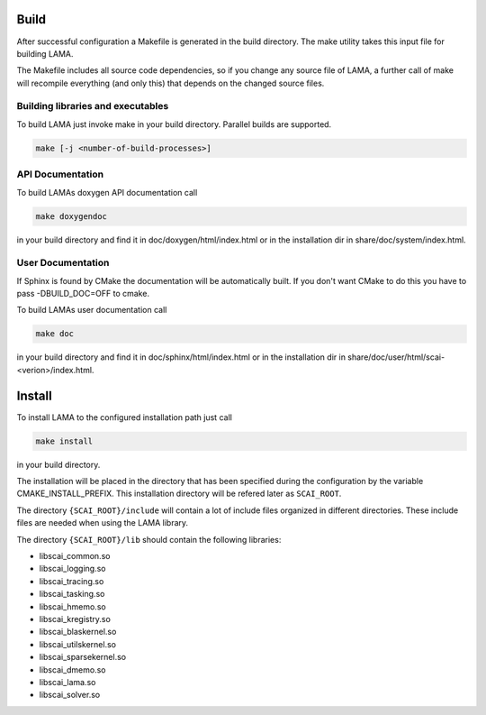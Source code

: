 Build
=====

After successful configuration a Makefile is generated in the build directory.
The make utility takes this input file for building LAMA.

The Makefile includes all source code dependencies, so if you change any source
file of LAMA, a further call of make will recompile everything (and only this)
that depends on the changed source files. 

Building libraries and executables
----------------------------------

To build LAMA just invoke make in your build directory. Parallel builds are
supported.

.. code-block:: bash 

   make [-j <number-of-build-processes>]

API Documentation
-----------------

To build LAMAs doxygen API documentation call

.. code-block:: bash 

   make doxygendoc

in your build directory and find it in doc/doxygen/html/index.html or
in the installation dir in share/doc/system/index.html.

User Documentation
------------------

If Sphinx is found by CMake the documentation will be automatically built. 
If you don't want CMake to do this you have to pass -DBUILD_DOC=OFF to cmake.
  
To build LAMAs user documentation call

.. code-block:: bash 

   make doc

in your build directory and find it in doc/sphinx/html/index.html or 
in the installation dir in share/doc/user/html/scai-<verion>/index.html.

Install
=======

To install LAMA to the configured installation path just call

.. code-block:: bash 

   make install

in your build directory.
   
The installation will be placed in the directory that has been specified during the configuration by the variable
CMAKE_INSTALL_PREFIX. This installation directory will be refered later as ``SCAI_ROOT``.

The directory ``{SCAI_ROOT}/include`` will contain a lot of include files
organized in different directories. These include files are needed when 
using the LAMA library.

The directory ``{SCAI_ROOT}/lib`` should contain the following libraries:

- libscai_common.so
- libscai_logging.so
- libscai_tracing.so
- libscai_tasking.so
- libscai_hmemo.so
- libscai_kregistry.so
- libscai_blaskernel.so
- libscai_utilskernel.so
- libscai_sparsekernel.so
- libscai_dmemo.so
- libscai_lama.so
- libscai_solver.so